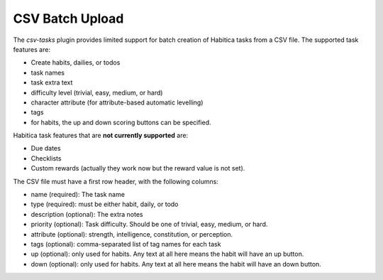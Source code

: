 CSV Batch Upload
----------------

The `csv-tasks` plugin provides limited support for batch creation of Habitica
tasks from a CSV file. The supported task features are:

- Create habits, dailies, or todos
- task names
- task extra text
- difficulty level (trivial, easy, medium, or hard)
- character attribute (for attribute-based automatic levelling)
- tags
- for habits, the up and down scoring buttons can be specified.


Habitica task features that are **not currently supported** are:

- Due dates
- Checklists
- Custom rewards (actually they work now but the reward value is not set).

The CSV file must have a first row header, with the following columns:
  
- name (required): The task name
- type (required): must be either habit, daily, or todo
- description (optional): The extra notes
- priority (optional): Task difficulty. Should be one of trivial, easy, medium, or hard.
- attribute (optional): strength, intelligence, constitution, or perception.
- tags (optional): comma-separated list of tag names for each task
- up (optional): only used for habits. Any text at all here means the habit will have an up button.
- down (optional): only used for habits. Any text at all here means the habit will have an down button.

